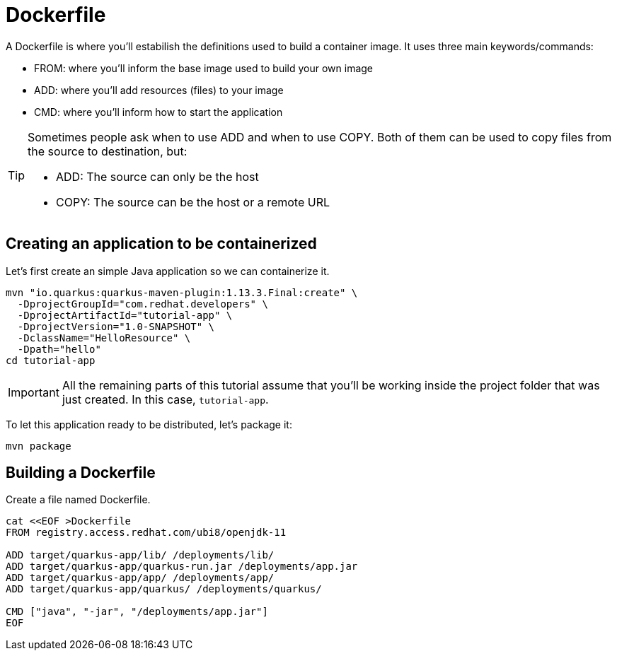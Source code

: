 = Dockerfile

:project-name: tutorial-app
:quarkus-version: 1.13.3.Final

A Dockerfile is where you'll estabilish the definitions used to build a container image. It uses three main keywords/commands:

* FROM: where you'll inform the base image used to build your own image
* ADD: where you'll add resources (files) to your image
* CMD: where you'll inform how to start the application

[TIP]
====
Sometimes people ask when to use ADD and when to use COPY. Both of them can be used to copy files from the source to destination, but:

* ADD: The source can only be the host
* COPY: The source can be the host or a remote URL 
====

== Creating an application to be containerized

Let's first create an simple Java application so we can containerize it.

[.console-input]
[source,bash,subs="+macros,+attributes"]
----
mvn "io.quarkus:quarkus-maven-plugin:{quarkus-version}:create" \
  -DprojectGroupId="com.redhat.developers" \
  -DprojectArtifactId="{project-name}" \
  -DprojectVersion="1.0-SNAPSHOT" \
  -DclassName="HelloResource" \
  -Dpath="hello"
cd {project-name}
----

IMPORTANT: All the remaining parts of this tutorial assume that you'll be working inside the project folder that was just created. In this case, `{project-name}`.

To let this application ready to be distributed, let's package it:

[.console-input]
[source,bash,subs="+macros,+attributes"]
----
mvn package
----


== Building a Dockerfile

Create a file named Dockerfile.

[.console-input]
[source,bash,subs="+macros,+attributes"]
----
cat <<EOF >Dockerfile
FROM registry.access.redhat.com/ubi8/openjdk-11

ADD target/quarkus-app/lib/ /deployments/lib/
ADD target/quarkus-app/quarkus-run.jar /deployments/app.jar
ADD target/quarkus-app/app/ /deployments/app/
ADD target/quarkus-app/quarkus/ /deployments/quarkus/

CMD ["java", "-jar", "/deployments/app.jar"]
EOF
----

